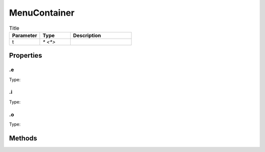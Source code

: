 =============
MenuContainer
=============



.. list-table:: Title
   :widths: 25 25 50
   :header-rows: 1

   * - Parameter
     - Type
     - Description
   * - t
     - `* <*>`
     - 

Properties
==========
.. _MenuContainer.e:


.e
--
Type: 

.. _MenuContainer.i:


.i
--
Type: 

.. _MenuContainer.o:


.o
--
Type: 


Methods
=======
